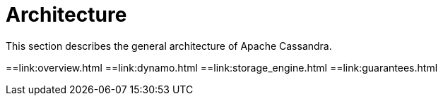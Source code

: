 = Architecture

This section describes the general architecture of Apache Cassandra.

:toc:

==link:overview.html 
==link:dynamo.html
==link:storage_engine.html
==link:guarantees.html
